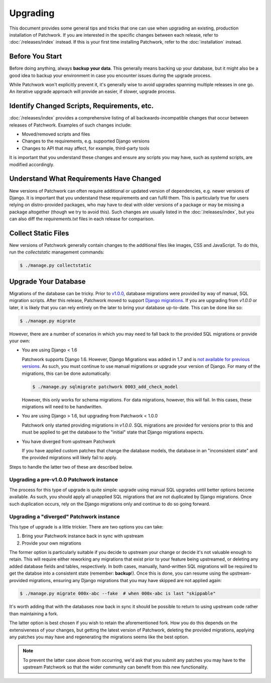 Upgrading
=========

This document provides some general tips and tricks that one can use when
upgrading an existing, production installation of Patchwork. If you are
interested in the specific changes between each release, refer to
:doc:`/releases/index` instead. If this is your first time installing
Patchwork, refer to the :doc:`installation` instead.

Before You Start
----------------

Before doing anything, always **backup your data**. This generally means
backing up your database, but it might also be a good idea to backup your
environment in case you encounter issues during the upgrade process.

While Patchwork won't explicitly prevent it, it's generally wise to avoid
upgrades spanning multiple releases in one go. An iterative upgrade approach
will provide an easier, if slower, upgrade process.

Identify Changed Scripts, Requirements, etc.
--------------------------------------------

:doc:`/releases/index` provides a comprehensive listing of all
backwards-incompatible changes that occur between releases of Patchwork.
Examples of such changes include:

* Moved/removed scripts and files

* Changes to the requirements, e.g. supported Django versions

* Changes to API that may affect, for example, third-party tools

It is important that you understand these changes and ensure any scripts you
may have, such as systemd scripts, are modified accordingly.

Understand What Requirements Have Changed
-----------------------------------------

New versions of Patchwork can often require additional or updated version of
dependencies, e.g. newer versions of Django. It is important that you
understand these requirements and can fulfil them. This is particularly true
for users relying on distro-provided packages, who may have to deal with older
versions of a package or may be missing a package altogether (though we try to
avoid this). Such changes are usually listed in the :doc:`/releases/index`, but
you can also diff the `requirements.txt` files in each release for comparison.

Collect Static Files
--------------------

New versions of Patchwork generally contain changes to the additional files
like images, CSS and JavaScript. To do this, run the `collectstatic`
management commands:

.. code-block:: shell

   $ ./manage.py collectstatic

Upgrade Your Database
---------------------

Migrations of the database can be tricky. Prior to `v1.0.0`__, database
migrations were provided by way of manual, SQL migration scripts. After this
release, Patchwork moved to support `Django migrations`__.  If you are
upgrading from `v1.0.0` or later, it is likely that you can rely entirely on
the later to bring your database up-to-date. This can be done like so:

.. code-block:: shell

   $ ./manage.py migrate

However, there are a number of scenarios in which you may need to fall back to
the provided SQL migrations or provide your own:

* You are using Django < 1.6

  Patchwork supports Django 1.6. However, Django Migrations was added in 1.7
  and is `not available for previous versions`__. As such, you must continue to
  use manual migrations or upgrade your version of Django. For many of the
  migrations, this can be done automatically:

  .. code-block:: shell

     $ ./manage.py sqlmigrate patchwork 0003_add_check_model

  However, this only works for schema migrations. For data migrations,
  however, this will fail. In this cases, these migrations will need to be
  handwritten.

* You are using Django > 1.6, but upgrading from Patchwork < 1.0.0

  Patchwork only started providing migrations in `v1.0.0`. SQL migrations are
  provided for versions prior to this and must be applied to get the database
  to the "initial" state that Django migrations expects.

* You have diverged from upstream Patchwork

  If you have applied custom patches that change the database models, the
  database in an "inconsistent state" and the provided migrations will likely
  fail to apply.

Steps to handle the latter two of these are described below.

__ https://github.com/getpatchwork/patchwork/releases/tag/v1.0.0
__ https://docs.djangoproject.com/en/1.8/topics/migrations/
__ http://blog.allenap.me/2015/05/south-south-2-and-django-migrations.html

Upgrading a pre-v1.0.0 Patchwork instance
~~~~~~~~~~~~~~~~~~~~~~~~~~~~~~~~~~~~~~~~~

The process for this type of upgrade is quite simple: upgrade using manual SQL
upgrades until better options become available. As such, you should apply all
unapplied SQL migrations that are not duplicated by Django migrations.  Once
such duplication occurs, rely on the Django migrations only and continue to do
so going forward.

Upgrading a "diverged" Patchwork instance
~~~~~~~~~~~~~~~~~~~~~~~~~~~~~~~~~~~~~~~~~

This type of upgrade is a little trickier. There are two options you can take:

1. Bring your Patchwork instance back in sync with upstream

2. Provide your own migrations

The former option is particularly suitable if you decide to upstream your
change or decide it's not valuable enough to retain. This will require either
reworking any migrations that exist prior to your feature being upstreamed, or
deleting any added database fields and tables, respectively. In both cases,
manually, hand-written SQL migrations will be required to get the databse into
a consistent state (remember: **backup**!). Once this is done, you can resume
using the upstream-provided migrations, ensuring any Django migrations that you
may have skipped are not applied again:

.. code-block:: shell

   $ ./manage.py migrate 000x-abc --fake  # when 000x-abc is last "skippable"

It's worth adding that with the databases now back in sync it should be
possible to return to using upstream code rather than maintaining a fork.

The latter option is best chosen if you wish to retain the aforementioned fork.
How you do this depends on the extensiveness of your changes, but getting the
latest version of Patchwork, deleting the provided migrations, applying any
patches you may have and regenerating the migrations seems like the best
option.

.. note::

   To prevent the latter case above from occurring, we'd ask that you submit
   any patches you may have to the upstream Patchwork so that the wider
   community can benefit from this new functionality.
